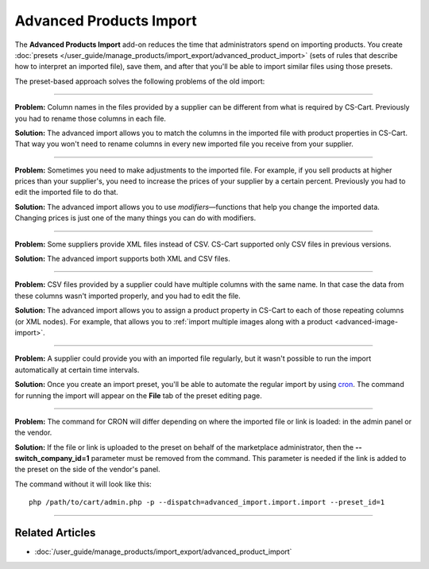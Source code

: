 ************************
Advanced Products Import
************************

The **Advanced Products Import** add-on reduces the time that administrators spend on importing products. You create :doc:`presets </user_guide/manage_products/import_export/advanced_product_import>` (sets of rules that describe how to interpret an imported file), save them, and after that you'll be able to import similar files using those presets.

.. image:: /user_guide/manage_products/import_export/img/advanced_import_field_mapping.png
    :align: center
    :alt: The functionality of the Advanced Products Import.

The preset-based approach solves the following problems of the old import:

-----

**Problem:** Column names in the files provided by a supplier can be different from what is required by CS-Cart. Previously you had to rename those columns in each file.

**Solution:** The advanced import allows you to match the columns in the imported file with product properties in CS-Cart. That way you won't need to rename columns in every new imported file you receive from your supplier.

-----

**Problem:** Sometimes you need to make adjustments to the imported file. For example, if you sell products at higher prices than your supplier's, you need to increase the prices of your supplier by a certain percent. Previously you had to edit the imported file to do that.

**Solution:** The advanced import allows you to use *modifiers*—functions that help you change the imported data. Changing prices is just one of the many things you can do with modifiers.

-----

**Problem:** Some suppliers provide XML files instead of CSV. CS-Cart supported only CSV files in previous versions.

**Solution:** The advanced import supports both XML and CSV files.

-----

**Problem:** CSV files provided by a supplier could have multiple columns with the same name. In that case the data from these columns wasn't imported properly, and you had to edit the file.

**Solution:** The advanced import allows you to assign a product property in CS-Cart to each of those repeating columns (or XML nodes). For example, that allows you to :ref:`import multiple images along with a product <advanced-image-import>`.

-----

**Problem:** A supplier could provide you with an imported file regularly, but it wasn't possible to run the import automatically at certain time intervals.

**Solution:** Once you create an import preset, you'll be able to automate the regular import by using `cron <https://wikipedia.org/wiki/Cron>`_. The command for running the import will appear on the **File** tab of the preset editing page.

-----

**Problem:** The command for CRON will differ depending on where the imported file or link is loaded: in the admin panel or the vendor.

**Solution:** If the file or link is uploaded to the preset on behalf of the marketplace administrator, then the **--switch_company_id=1** parameter must be removed from the command. This parameter is needed if the link is added to the preset on the side of the vendor's panel.

The command without it will look like this::

    php /path/to/cart/admin.php -p --dispatch=advanced_import.import.import --preset_id=1

-----

================
Related Articles
================

* :doc:`/user_guide/manage_products/import_export/advanced_product_import`
